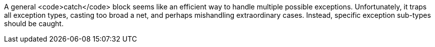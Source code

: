 A general <code>catch</code> block seems like an efficient way to handle multiple possible exceptions. Unfortunately, it traps all exception types, casting too broad a net, and perhaps mishandling extraordinary cases. Instead, specific exception sub-types should be caught.
